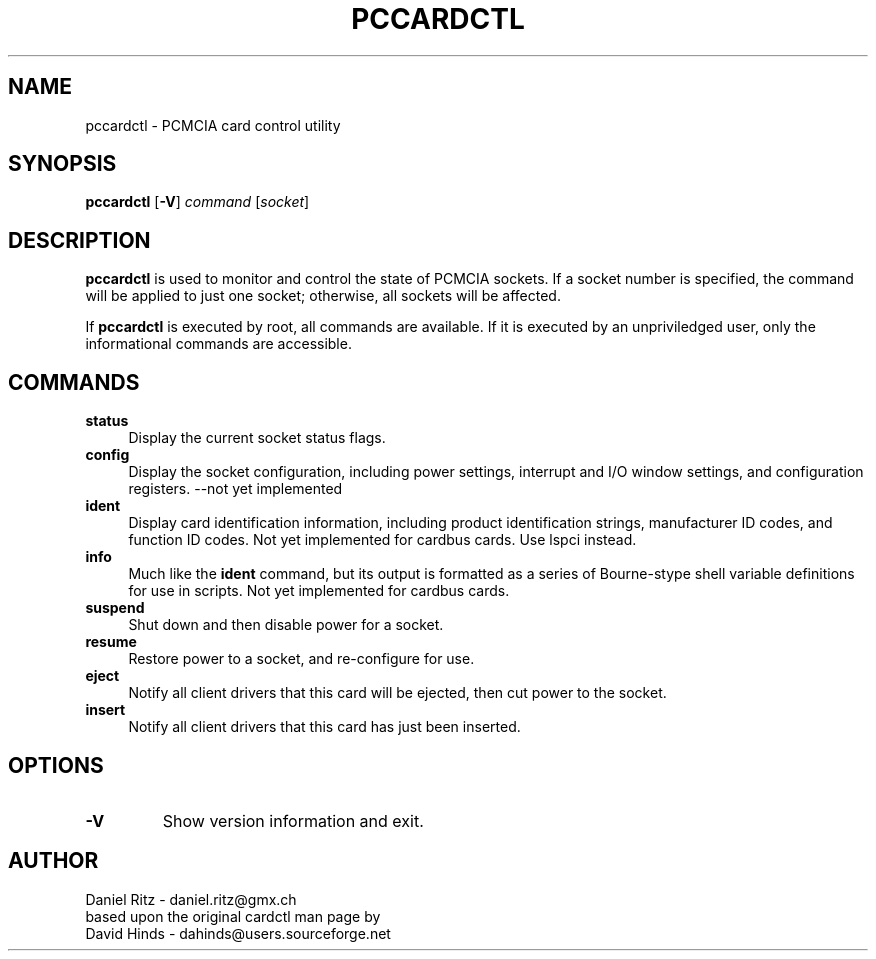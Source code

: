 .\" Copyright (C) 1998 David A. Hinds -- dahinds@users.sourceforge.net
.\" Copyright (C) 2005 by Daniel Ritz <daniel.ritz@gmx.ch>
.\"
.TH PCCARDCTL 8 "2005/10/22" "pcmciautils"
.SH NAME
pccardctl \- PCMCIA card control utility

.SH SYNOPSIS
\fBpccardctl\fR [\fB-V\fR] \fIcommand\fR [\fIsocket\fR]
.br

.SH DESCRIPTION
\fBpccardctl\fR is used to monitor and control the state of PCMCIA
sockets.  If a socket number is specified, the command will be applied
to just one socket; otherwise, all sockets will be affected.
.PP
If \fBpccardctl\fR is executed by root, all commands are available.  If
it is executed by an unpriviledged user, only the informational
commands are accessible.
.PP

.SH COMMANDS
.TP \w'abcd'u
.B status
Display the current socket status flags.
.TP
.B config
Display the socket configuration, including power settings, interrupt
and I/O window settings, and configuration registers.
\-\-not yet implemented
.TP
.B ident
Display card identification information, including product
identification strings, manufacturer ID codes, and function ID codes.
Not yet implemented for cardbus cards. Use lspci instead.
.TP
.B info
Much like the \fBident\fR command, but its output is formatted as a
series of Bourne-stype shell variable definitions for use in scripts.
Not yet implemented for cardbus cards.
.TP
.B suspend
Shut down and then disable power for a socket.
.TP
.B resume
Restore power to a socket, and re-configure for use.
.TP
.TP
.B eject
Notify all client drivers that this card will be ejected, then cut
power to the socket.
.TP
.B insert
Notify all client drivers that this card has just been inserted.

.SH OPTIONS
.TP
.B \-V
Show version information and exit.

.SH AUTHOR
Daniel Ritz \- daniel.ritz@gmx.ch
.br
based upon the original cardctl man page by
.br
David Hinds \- dahinds@users.sourceforge.net
